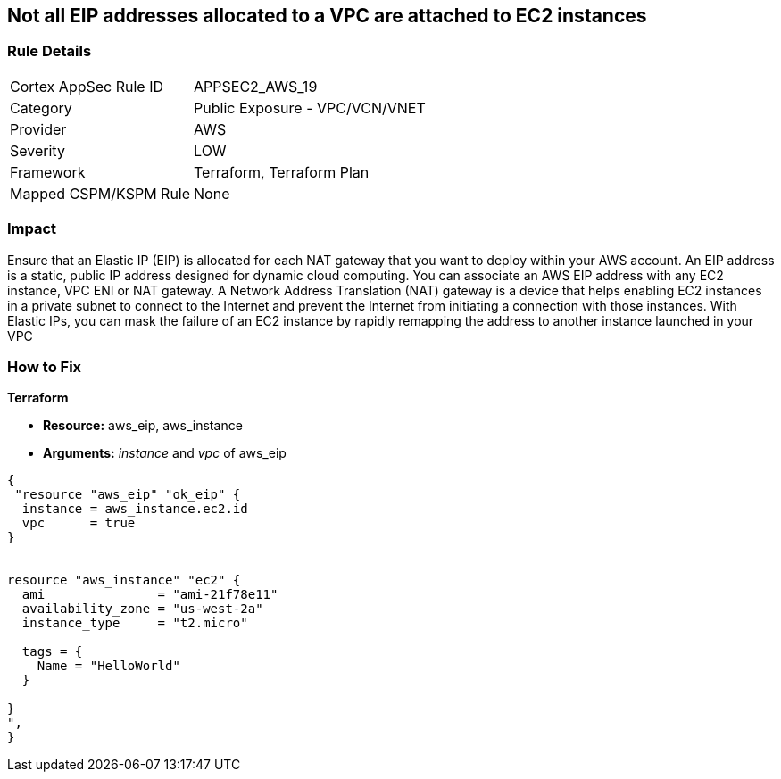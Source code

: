 == Not all EIP addresses allocated to a VPC are attached to EC2 instances


=== Rule Details

[cols="1,2"]
|===
|Cortex AppSec Rule ID |APPSEC2_AWS_19
|Category |Public Exposure - VPC/VCN/VNET
|Provider |AWS
|Severity |LOW
|Framework |Terraform, Terraform Plan
|Mapped CSPM/KSPM Rule |None
|===


=== Impact
Ensure that an Elastic IP (EIP) is allocated for each NAT gateway that you want to deploy within your AWS account.
An EIP address is a static, public IP address designed for dynamic cloud computing.
You can associate an AWS EIP address with any EC2 instance, VPC ENI or NAT gateway.
A Network Address Translation (NAT) gateway is a device that helps enabling EC2 instances in a private subnet to connect to the Internet and prevent the Internet from initiating a connection with those instances.
With Elastic IPs, you can mask the failure of an EC2 instance by rapidly remapping the address to another instance launched in your VPC

=== How to Fix


*Terraform* 


* *Resource:* aws_eip, aws_instance
* *Arguments:* _instance_ and _vpc_ of aws_eip


[source,go]
----
{
 "resource "aws_eip" "ok_eip" {
  instance = aws_instance.ec2.id
  vpc      = true
}


resource "aws_instance" "ec2" {
  ami               = "ami-21f78e11"
  availability_zone = "us-west-2a"
  instance_type     = "t2.micro"

  tags = {
    Name = "HelloWorld"
  }

}
",
}
----
